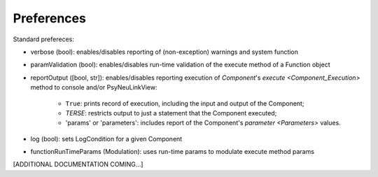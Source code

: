 Preferences
===========

Standard prefereces:

- verbose (bool): enables/disables reporting of (non-exception) warnings and system function

- paramValidation (bool): enables/disables run-time validation of the execute method of a Function object

- reportOutput ([bool, str]): enables/disables reporting execution of `Component`\'s `execute <Component_Execution>`
  method to console and/or PsyNeuLinkView:
    - ``True``: prints record of execution, including the input and output of the Component;
    - *TERSE*: restricts output to just a statement that the Component executed;
    - 'params' or 'parameters': includes report of the Component's `parameter <Parameters>` values.

- log (bool): sets LogCondition for a given Component

- functionRunTimeParams (Modulation): uses run-time params to modulate execute method params

[ADDITIONAL DOCUMENTATION COMING...]


.. .. automodule:: psyneulink.core.globals.preferences
   :members:
   :exclude-members: Parameters, PreferenceLevel, PreferenceSetError, PreferenceEntry, PreferenceSetRegistry
